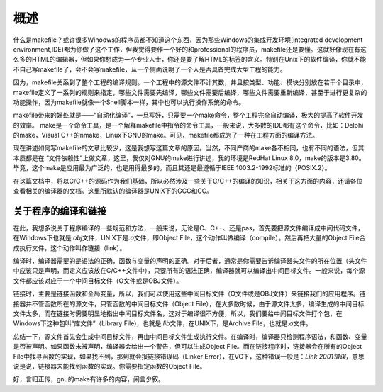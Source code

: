 概述
====

什么是makefile？或许很多Winodws的程序员都不知道这个东西，因为那些Windows的集成开发环境(integrated development environment,IDE)都为你做了这个工作，但我觉得要作一个好的和professional的程序员，makefile还是要懂。这就好像现在有这么多的HTML的编辑器，但如果你想成为一个专业人士，你还是要了解HTML的标签的含义。特别在Unix下的软件编译，你就不能不自己写makefile了，会不会写makefile，从一个侧面说明了一个人是否具备完成大型工程的能力。

因为，makefile关系到了整个工程的编译规则。一个工程中的源文件不计其数，并且按类型、功能、模块分别放在若干个目录中，makefile定义了一系列的规则来指定，哪些文件需要先编译，哪些文件需要后编译，哪些文件需要重新编译，甚至于进行更复杂的功能操作，因为makefile就像一个Shell脚本一样，其中也可以执行操作系统的命令。

makefile带来的好处就是——“自动化编译”，一旦写好，只需要一个make命令，整个工程完全自动编译，极大的提高了软件开发的效率。 make是一个命令工具，是一个解释makefile中指令的命令工具，一般来说，大多数的IDE都有这个命令，比如：Delphi的make，Visual C++的nmake，Linux下GNU的make。可见，makefile都成为了一种在工程方面的编译方法。

现在讲述如何写makefile的文章比较少，这是我想写这篇文章的原因。当然，不同产商的make各不相同，也有不同的语法，但其本质都是在 “文件依赖性”上做文章，这里，我仅对GNU的make进行讲述，我的环境是RedHat Linux 8.0，make的版本是3.80。毕竟，这个make是应用最为广泛的，也是用得最多的。而且其还是最遵循于IEEE 1003.2-1992标准的（POSIX.2）。

在这篇文档中，将以C/C++的源码作为我们基础，所以必然涉及一些关于C/C++的编译的知识，相关于这方面的内容，还请各位查看相关的编译器的文档。这里所默认的编译器是UNIX下的GCC和CC。

关于程序的编译和链接
--------------------

在此，我想多说关于程序编译的一些规范和方法，一般来说，无论是C、C++、还是pas，首先要把源文件编译成中间代码文件，在Windows下也就是\ `.obj`\ 文件，UNIX下是\ `.o`\ 文件，即Object File，这个动作叫做编译（compile）。然后再把大量的Object File合成执行文件，这个动作叫作链接（link）。

编译时，编译器需要的是语法的正确，函数与变量的声明的正确。对于后者，通常是你需要告诉编译器头文件的所在位置（头文件中应该只是声明，而定义应该放在C/C++文件中），只要所有的语法正确，编译器就可以编译出中间目标文件。一般来说，每个源文件都应该对应于一个中间目标文件（O文件或是OBJ文件）。

链接时，主要是链接函数和全局变量，所以，我们可以使用这些中间目标文件（O文件或是OBJ文件）来链接我们的应用程序。链接器并不管函数所在的源文件，只管函数的中间目标文件（Object File），在大多数时候，由于源文件太多，编译生成的中间目标文件太多，而在链接时需要明显地指出中间目标文件名，这对于编译很不方便，所以，我们要给中间目标文件打个包，在Windows下这种包叫“库文件”（Library File)，也就是\ `.lib`\ 文件，在UNIX下，是Archive File，也就是\ `.a`\ 文件。

总结一下，源文件首先会生成中间目标文件，再由中间目标文件生成执行文件。在编译时，编译器只检测程序语法，和函数、变量是否被声明。如果函数未被声明，编译器会给出一个警告，但可以生成Object File。而在链接程序时，链接器会在所有的Object File中找寻函数的实现，如果找不到，那到就会报链接错误码（Linker Error），在VC下，这种错误一般是：\ `Link 2001错误`\ ，意思说是说，链接器未能找到函数的实现。你需要指定函数的Object File。

好，言归正传，gnu的make有许多的内容，闲言少叙。
